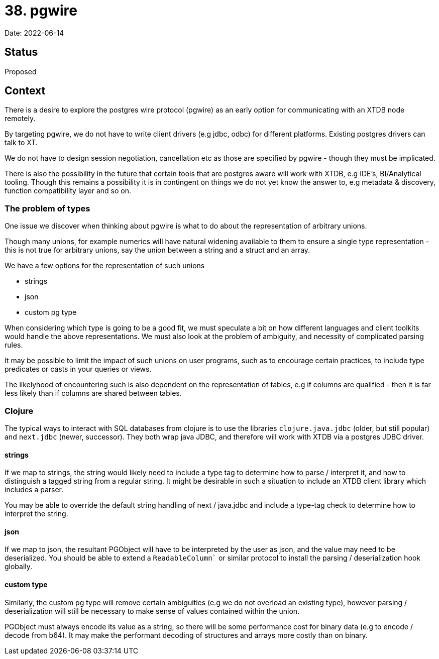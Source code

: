 = 38. pgwire

Date: 2022-06-14

== Status

Proposed

== Context

There is a desire to explore the postgres wire protocol (pgwire) as an early option for communicating with an XTDB node remotely.

By targeting pgwire, we do not have to write client drivers (e.g jdbc, odbc) for different platforms. Existing postgres drivers can talk to XT.

We do not have to design session negotiation, cancellation etc as those are specified by pgwire - though they must be implicated.

There is also the possibility in the future that certain tools that are postgres aware will work with XTDB, e.g IDE's, BI/Analytical tooling. Though this remains a possibility it is in contingent on things we do not yet know the answer to, e.g metadata & discovery, function compatibility layer and so on.

=== The problem of types

One issue we discover when thinking about pgwire is what to do about the representation of arbitrary unions.

Though many unions, for example numerics will have natural widening available to them to ensure a single type representation - this is not true for arbitrary unions, say the union between a string and a struct and an array.

We have a few options for the representation of such unions

* strings
* json
* custom pg type

When considering which type is going to be a good fit, we must speculate a bit on how different languages and client toolkits would handle the above representations. We must also look at the problem of ambiguity, and necessity of complicated parsing rules.

It may be possible to limit the impact of such unions on user programs, such as to encourage certain practices, to include type predicates or casts in your queries or views.

The likelyhood of encountering such is also dependent on the representation of tables, e.g if columns are qualified - then it is far less likely than if columns are shared between tables.

=== Clojure

The typical ways to interact with SQL databases from clojure is to use the libraries `clojure.java.jdbc` (older, but still popular) and `next.jdbc` (newer, successor). They both wrap java JDBC, and therefore will work with XTDB via a postgres JDBC driver.

==== strings

If we map to strings, the string would likely need to include a type tag to determine how to parse / interpret it, and how to distinguish a tagged string from a regular string. It might be desirable in such a situation to include an XTDB client library which includes a parser.

You may be able to override the default string handling of next / java.jdbc and include a type-tag check to determine how to interpret the string.

==== json

If we map to json, the resultant PGObject will have to be interpreted by the user as json, and the value may need to be deserialized. You should be able to extend a `ReadableColumn`` or similar protocol to install the parsing / deserialization hook globally.

==== custom type

Similarly, the custom pg type will remove certain ambiguities (e.g we do not overload an existing type), however parsing / deserialization will still be necessary to make sense of values contained within the union.

PGObject must always encode its value as a string, so there will be some performance cost for binary data (e.g to encode / decode from b64). It may make the performant decoding of structures and arrays more costly than on binary.
